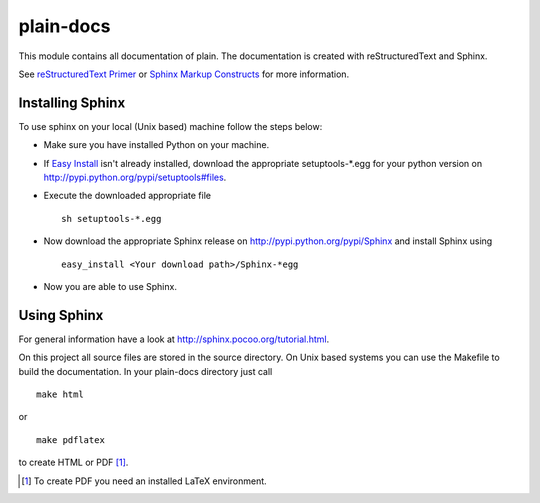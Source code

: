 plain-docs
==========

This module contains all documentation of plain. The documentation is created with reStructuredText and Sphinx.

See `reStructuredText Primer <http://sphinx.pocoo.org/rest.html#rst-primer>`_ or `Sphinx Markup Constructs <http://sphinx.pocoo.org/markup/index.html#sphinxmarkup>`_  for more information.

Installing Sphinx
-----------------

To use sphinx on your local (Unix based) machine follow the steps below:

* Make sure you have installed Python on your machine.

* If `Easy Install <http://peak.telecommunity.com/DevCenter/EasyInstall>`_ isn't already installed, download the appropriate setuptools-*.egg for your python version on http://pypi.python.org/pypi/setuptools#files.

* Execute the downloaded appropriate file ::

	sh setuptools-*.egg

* Now download the appropriate Sphinx release on http://pypi.python.org/pypi/Sphinx and install Sphinx using ::

	easy_install <Your download path>/Sphinx-*egg

* Now you are able to use Sphinx.

Using Sphinx
------------

For general information have a look at http://sphinx.pocoo.org/tutorial.html.

On this project all source files are stored in the source directory. On Unix based systems you can use the Makefile to build the documentation. In your plain-docs directory just call ::

	make html

or ::

	make pdflatex

to create HTML or PDF [#f1]_.

.. [#f1] To create PDF you need an installed LaTeX environment.